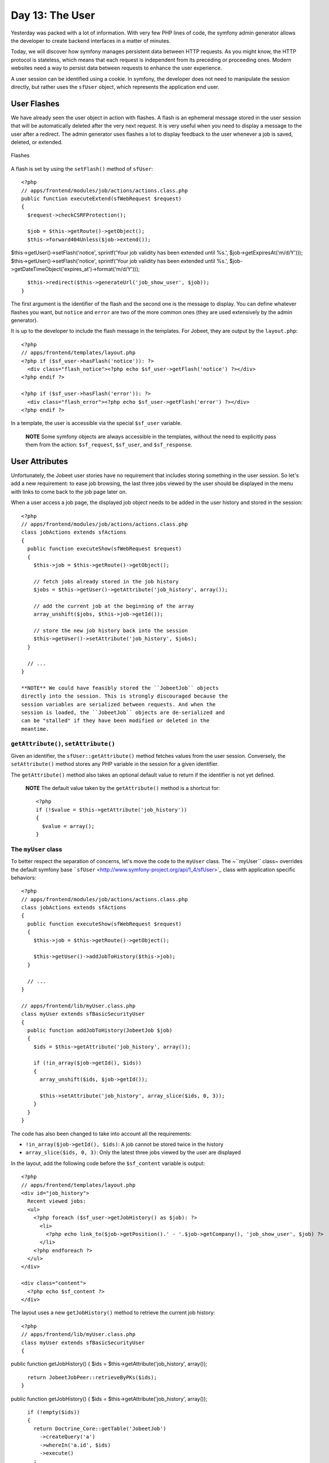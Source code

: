 Day 13: The User
================

Yesterday was packed with a lot of information. With very few PHP
lines of code, the symfony admin generator allows the developer to
create backend interfaces in a matter of minutes.

Today, we will discover how symfony manages persistent data between
HTTP requests. As you might know, the HTTP protocol is stateless,
which means that each request is independent from its preceding or
proceeding ones. Modern websites need a way to persist data between
requests to enhance the user experience.

A user session can be identified using a
cookie. In symfony, the developer does not need
to manipulate the session directly, but rather uses the
``sfUser`` object, which represents the application end
user.

User Flashes
------------

We have already seen the user object in action with flashes. A
flash is an ephemeral message stored in
the user session that will be automatically deleted after the very
next request. It is very useful when you need to display a message
to the user after a redirect. The admin
generator uses flashes a lot to display feedback to the user
whenever a job is saved, deleted, or extended.

.. figure:: http://www.symfony-project.org/images/jobeet/1_4/13/flashes.png
   :align: center
   :alt: Flashes
   
   Flashes

A flash is set by using the ``setFlash()`` method of ``sfUser``:

::

    <?php
    // apps/frontend/modules/job/actions/actions.class.php
    public function executeExtend(sfWebRequest $request)
    {
      $request->checkCSRFProtection();
    
      $job = $this->getRoute()->getObject();
      $this->forward404Unless($job->extend());

$this->getUser()->setFlash('notice', sprintf('Your job validity has
been extended until %s.', $job->getExpiresAt('m/d/Y')));
$this->getUser()->setFlash('notice', sprintf('Your job validity has
been extended until %s.',
$job->getDateTimeObject('expires\_at')->format('m/d/Y')));

::

      $this->redirect($this->generateUrl('job_show_user', $job));
    }

The first argument is the identifier of the flash and the second
one is the message to display. You can define whatever flashes you
want, but ``notice`` and ``error`` are two of the more common ones
(they are used extensively by the admin generator).

It is up to the developer to include the flash message in the
templates. For Jobeet, they are output by the ``layout.php``:

::

    <?php
    // apps/frontend/templates/layout.php
    <?php if ($sf_user->hasFlash('notice')): ?>
      <div class="flash_notice"><?php echo $sf_user->getFlash('notice') ?></div>
    <?php endif ?>
    
    <?php if ($sf_user->hasFlash('error')): ?>
      <div class="flash_error"><?php echo $sf_user->getFlash('error') ?></div>
    <?php endif ?>

In a template, the user is accessible via the special ``$sf_user``
variable.

    **NOTE** Some symfony objects are always accessible in the
    templates, without the need to explicitly pass them from the
    action: ``$sf_request``, ``$sf_user``, and ``$sf_response``.


User Attributes
---------------

Unfortunately, the Jobeet user stories have no requirement that
includes storing something in the user session. So let's add a new
requirement: to ease job browsing, the last three jobs viewed by
the user should be displayed in the menu with links to come back to
the job page later on.

When a user access a job page, the displayed job object needs to be
added in the user history and stored in the session:

::

    <?php
    // apps/frontend/modules/job/actions/actions.class.php
    class jobActions extends sfActions
    {
      public function executeShow(sfWebRequest $request)
      {
        $this->job = $this->getRoute()->getObject();
    
        // fetch jobs already stored in the job history
        $jobs = $this->getUser()->getAttribute('job_history', array());
    
        // add the current job at the beginning of the array
        array_unshift($jobs, $this->job->getId());
    
        // store the new job history back into the session
        $this->getUser()->setAttribute('job_history', $jobs);
      }
    
      // ...
    }

    **NOTE** We could have feasibly stored the ``JobeetJob`` objects
    directly into the session. This is strongly discouraged because the
    session variables are serialized between requests. And when the
    session is loaded, the ``JobeetJob`` objects are de-serialized and
    can be "stalled" if they have been modified or deleted in the
    meantime.


``getAttribute()``, ``setAttribute()``
~~~~~~~~~~~~~~~~~~~~~~~~~~~~~~~~~~~~~~

Given an identifier, the ``sfUser::getAttribute()`` method fetches
values from the user session. Conversely, the ``setAttribute()``
method stores any PHP variable in the session for a given
identifier.

The ``getAttribute()`` method also takes an optional default value
to return if the identifier is not yet defined.

    **NOTE** The default value taken by the ``getAttribute()`` method
    is a shortcut for:

    ::

        <?php
        if (!$value = $this->getAttribute('job_history'))
        {
          $value = array();
        }


The ``myUser`` class
~~~~~~~~~~~~~~~~~~~~

To better respect the separation of concerns, let's move the code
to the ``myUser`` class. The ~``myUser`` class~ overrides the
default symfony base
```sfUser`` <http://www.symfony-project.org/api/1_4/sfUser>`_ class
with application specific behaviors:

::

    <?php
    // apps/frontend/modules/job/actions/actions.class.php
    class jobActions extends sfActions
    {
      public function executeShow(sfWebRequest $request)
      {
        $this->job = $this->getRoute()->getObject();
    
        $this->getUser()->addJobToHistory($this->job);
      }
    
      // ...
    }
    
    // apps/frontend/lib/myUser.class.php
    class myUser extends sfBasicSecurityUser
    {
      public function addJobToHistory(JobeetJob $job)
      {
        $ids = $this->getAttribute('job_history', array());
    
        if (!in_array($job->getId(), $ids))
        {
          array_unshift($ids, $job->getId());
    
          $this->setAttribute('job_history', array_slice($ids, 0, 3));
        }
      }
    }

The code has also been changed to take into account all the
requirements:


-  ``!in_array($job->getId(), $ids)``: A job cannot be stored twice
   in the history

-  ``array_slice($ids, 0, 3)``: Only the latest three jobs viewed
   by the user are displayed


In the layout, add the following code before the ``$sf_content``
variable is output:

::

    <?php
    // apps/frontend/templates/layout.php
    <div id="job_history">
      Recent viewed jobs:
      <ul>
        <?php foreach ($sf_user->getJobHistory() as $job): ?>
          <li>
            <?php echo link_to($job->getPosition().' - '.$job->getCompany(), 'job_show_user', $job) ?>
          </li>
        <?php endforeach ?>
      </ul>
    </div>
    
    <div class="content">
      <?php echo $sf_content ?>
    </div>

The layout uses a new ``getJobHistory()`` method to retrieve the
current job history:

::

    <?php
    // apps/frontend/lib/myUser.class.php
    class myUser extends sfBasicSecurityUser
    {

public function getJobHistory() { $ids =
$this->getAttribute('job\_history', array());

::

        return JobeetJobPeer::retrieveByPKs($ids);
      }

public function getJobHistory() { $ids =
$this->getAttribute('job\_history', array());

::

        if (!empty($ids))
        {
          return Doctrine_Core::getTable('JobeetJob')
            ->createQuery('a')
            ->whereIn('a.id', $ids)
            ->execute()
          ;
        }
    
        return array();
      }

// ... }

The ``getJobHistory()`` method uses the Propel ``retrieveByPKs()``
method to retrieve several ``JobeetJob`` objects in one call.

The ``getJobHistory()`` method uses a custom ``Doctrine_Query``
object to retrieve several ``JobeetJob`` objects in one call.

.. figure:: http://www.symfony-project.org/images/jobeet/1_4/13/job_history.png
   :align: center
   :alt: Job history
   
   Job history

``sfParameterHolder``
~~~~~~~~~~~~~~~~~~~~~

To complete the job history API, let's add a method to reset the
history:

::

    <?php
    // apps/frontend/lib/myUser.class.php
    class myUser extends sfBasicSecurityUser
    {
      public function resetJobHistory()
      {
        $this->getAttributeHolder()->remove('job_history');
      }
    
      // ...
    }

User's attributes are managed by an object of class
``sfParameterHolder``. The ``getAttribute()`` and
``setAttribute()`` methods are proxy methods for
``getParameterHolder()->get()`` and
``getParameterHolder()->set()``. As the ``remove()`` method has no
proxy method in ``sfUser``, you need to use the parameter holder
object directly.

    **NOTE** The
    ```sfParameterHolder`` <http://www.symfony-project.org/api/1_4/sfParameterHolder>`_
    class is also used by ``sfRequest`` to store its parameters.


Application Security
--------------------

Authentication
~~~~~~~~~~~~~~

Like many other symfony features, security is
managed by a YAML file, ``security.yml``. For instance,
you can find the default configuration for the backend application
in the ``config/`` directory:

::

    [yml]
    # apps/backend/config/security.yml
    default:
      is_secure: false

If you switch the ``is_secure`` entry to ``true``, the entire
backend application will require the user to be authenticated.

.. figure:: http://www.symfony-project.org/images/jobeet/1_4/13/login.png
   :align: center
   :alt: Login
   
   Login

    **TIP** In a YAML file, a Boolean can be expressed with the strings
    ``true`` and ``false``.


If you have a look at the logs in the web debug toolbar, you will
notice that the ``executeLogin()`` method of the ``defaultActions``
class is called for every page you try to access.

.. figure:: http://www.symfony-project.org/images/jobeet/1_4/13/web_debug.png
   :align: center
   :alt: Web debug
   
   Web debug

When an un-authenticated user tries to access a ~secured
action\|Security~, symfony forwards the request to the ``login``
action configured in ``settings.yml``:

::

    [yml]
    all:
      .actions:
        login_module: default
        login_action: login

    **NOTE** It is not possible to secure the login action. This is to
    avoid infinite recursion.


-

    **TIP** As we saw during day 4, the same configuration file can be
    defined in several places. This is also the case for
    ``security.yml``. To only secure or un-secure
    a single action or a whole module, create a
    ``security.yml`` in the ``config/`` directory of the
    module:

    ::

        [yml]
        index:
          is_secure: false
        
        all:
          is_secure: true


By default, the ``myUser`` class extends
```sfBasicSecurityUser`` <http://www.symfony-project.org/api/1_4/sfBasicSecurityUser>`_,
and not ``sfUser``. ``sfBasicSecurityUser`` provides additional
methods to manage user authentication and authorization.

To manage user authentication, use the ``isAuthenticated()`` and
``setAuthenticated()`` methods:

::

    <?php
    if (!$this->getUser()->isAuthenticated())
    {
      $this->getUser()->setAuthenticated(true);
    }

Authorization
~~~~~~~~~~~~~

When a user is authenticated, the access to some actions can be
even more restricted by defining
**credentials**. A user must have the
required credentials to access the page:

::

    [yml]
    default:
      is_secure:   false
      credentials: admin

The credential system of symfony is quite simple and powerful. A
credential can represent anything you need to describe the
application security model (like groups or permissions).

    **SIDEBAR** Complex Credentials

    The ``credentials`` entry of ``security.yml`` supports Boolean
    operations to describe complex credentials requirements.

    If a user must have credential A **and** B, wrap the credentials
    with square brackets:

    ::

        [yml]
        index:
          credentials: [A, B]

    If a user must have credential A **or** B, wrap them with two pairs
    of square brackets:

    ::

        [yml]
        index:
          credentials: [[A, B]]

    You can even mix and match brackets to describe any kind of Boolean
    expression with any number of credentials.


To manage the user credentials, ``sfBasicSecurityUser`` provides
several methods:

::

    <?php
    // Add one or more credentials
    $user->addCredential('foo');
    $user->addCredentials('foo', 'bar');
    
    // Check if the user has a credential
    echo $user->hasCredential('foo');                      =>   true
    
    // Check if the user has both credentials
    echo $user->hasCredential(array('foo', 'bar'));        =>   true
    
    // Check if the user has one of the credentials
    echo $user->hasCredential(array('foo', 'bar'), false); =>   true
    
    // Remove a credential
    $user->removeCredential('foo');
    echo $user->hasCredential('foo');                      =>   false
    
    // Remove all credentials (useful in the logout process)
    $user->clearCredentials();
    echo $user->hasCredential('bar');                      =>   false

For the Jobeet backend, we won't use any credentials as we only
have one profile: the administrator.

Plugins
-------

As we don't like to reinvent the wheel, we won't develop the login
action from scratch. Instead, we will install a
**symfony plugin**.

One of the great strengths of the symfony framework is the
`plugin ecosystem <http://www.symfony-project.org/plugins/>`_. As
we will see in coming days, it is very easy to create a plugin. It
is also quite powerful, as a plugin can contain anything from
configuration to modules and assets.

Today, we will install
```sfGuardPlugin`` <http://www.symfony-project.org/plugins/sfGuardPlugin>`_
to secure the backend application:

::

    $ php symfony plugin:install sfGuardPlugin

Today, we will install
```sfDoctrineGuardPlugin`` <http://www.symfony-project.org/plugins/sfDoctrineGuardPlugin>`_
to secure the backend application.

::

    $ php symfony plugin:install sfDoctrineGuardPlugin

The ``plugin:install`` task installs a plugin by name. All plugins
are stored under the ``plugins/`` directory and each one has its
own directory named after the plugin name.

    **NOTE** PEAR must be installed for the
    ``plugin:install`` task to work.


When you install a plugin with the ``plugin:install`` task, symfony
installs the latest stable version of it. To install a specific
version of a plugin, pass the ``--release`` option.

The
`plugin page <http://www.symfony-project.org/plugins/sfGuardPlugin?tab=plugin_all_releases>`_
lists all available version grouped by symfony versions.

As a plugin is self-contained into a directory, you can also
`download the package <http://www.symfony-project.org/plugins/sfGuardPlugin?tab=plugin_installation>`_
from the symfony website and unarchive it, or alternatively make an
``svn:externals`` link to its
`Subversion repository <http://svn.symfony-project.com/plugins/sfGuardPlugin>`_.
The
`plugin page <http://www.symfony-project.org/plugins/sfDoctrineGuardPlugin?tab=plugin_all_releases>`_
lists all available version grouped by symfony versions.

As a plugin is self-contained into a directory, you can also
`download the package <http://www.symfony-project.org/plugins/sfDoctrineGuardPlugin?tab=plugin_installation>`_
from the symfony website and unarchive it, or alternatively make an
``svn:externals`` link to its
`Subversion repository <http://svn.symfony-project.com/plugins/sfDoctrineGuardPlugin>`_.

The ``plugin:install`` task automatically enables the plugin(s) it
installs by automatically updating the
``ProjectConfiguration.class.php`` file. But if you install a
plugin via Subversion or by downloading its archive, you need to
enable it by hand in ``ProjectConfiguration.class.php``:

::

    <?php
    // config/ProjectConfiguration.class.php
    class ProjectConfiguration extends sfProjectConfiguration
    {
      public function setup()
      {

$this->enablePlugins(array('sfPropelPlugin', 'sfGuardPlugin'));
$this->enablePlugins(array( 'sfDoctrinePlugin',
'sfDoctrineGuardPlugin' )); } }

Backend Security
----------------

Each plugin has a
`README <http://www.symfony-project.org/plugins/sfGuardPlugin?tab=plugin_readme>`_
`README <http://www.symfony-project.org/plugins/sfDoctrineGuardPlugin?tab=plugin_readme>`_
file that explains how to configure it.

Let's see how to configure the new plugin. As the plugin provides
several new model classes to manage users, groups, and permissions,
you need to rebuild your model:

$ php symfony propel:build --all --and-load --no-confirmation $ php
symfony doctrine:build --all --and-load --no-confirmation

    **TIP** Remember that the ``propel:build --all --and-load`` task
    removes all existing tables before re-creating them. To avoid this,
    you can build the models, forms, and filters, and then, create the
    new tables by executing the generated SQL statements stored in
    ``data/sql/``.


As ``sfGuardPlugin`` adds several methods to the user class, you
need to change the base class of ``myUser`` to
``sfGuardSecurityUser``: As ``sfDoctrineGuardPlugin`` adds several
methods to the user class, you need to change the base class of
``myUser`` to ``sfGuardSecurityUser``:

::

    <?php
    // apps/backend/lib/myUser.class.php
    class myUser extends sfGuardSecurityUser
    {
    }

``sfGuardPlugin`` provides a ``signin`` action in the
``sfGuardAuth`` module to authenticate users.
``sfDoctrineGuardPlugin`` provides a ``signin`` action in the
``sfGuardAuth`` module to authenticate users.

Edit the ``settings.yml`` file to change the default
action used for the login page:

::

    [yml]
    # apps/backend/config/settings.yml
    all:
      .settings:
        enabled_modules: [default, sfGuardAuth]
    
        # ...
    
      .actions:
        login_module:    sfGuardAuth
        login_action:    signin
    
        # ...

As plugins are shared amongst all applications of a project, you
need to explicitly enable the modules you want
to use by adding them in the ~``enabled_modules``
setting\|``enabled_modules`` (Setting)~.

.. figure:: http://www.symfony-project.org/images/jobeet/1_4/13/sf_guard_login.png
   :align: center
   :alt: sfGuardPlugin login
   
   sfGuardPlugin login

The last step is to create an administrator user:

::

    $ php symfony guard:create-user fabien SecretPass
    $ php symfony guard:promote fabien

>**TIP** >If you have installed ``sfDoctrineGuardPlugin`` from the
Subversion trunk, you will have to execute the following command to
create a user and promote him at once: > > $ php symfony
guard:create-user fabien@example.com fabien SecretPass Fabien
Potencier

    **TIP** The ``sfGuardPlugin`` provides tasks to manage users,
    groups, and permissions from the command line. Use
    the ``list`` task to list all tasks belonging to the ``guard``
    namespace:

    ::

        $ php symfony list guard


When the user is not authenticated, we
need to hide the menu bar:

::

    <?php
    // apps/backend/templates/layout.php
    <?php if ($sf_user->isAuthenticated()): ?>
      <div id="menu">
        <ul>
          <li><?php echo link_to('Jobs', 'jobeet_job') ?></li>
          <li><?php echo link_to('Categories', 'jobeet_category') ?></li>
        </ul>
      </div>
    <?php endif ?>

And when the user is authenticated, we need to add a logout link in
the menu:

::

    <?php
    // apps/backend/templates/layout.php
    <li><?php echo link_to('Logout', 'sf_guard_signout') ?></li>

>**TIP** >To list all routes provided by ``sfGuardPlugin``, use the
``app:routes`` task.

>**TIP** >To list all routes provided by ``sfDoctrineGuardPlugin``,
use the ``app:routes`` >task.

To polish the Jobeet backend even more, let's add a new module to
manage the administrator users. Thankfully, the plugin provides
such a module. As for the ``sfGuardAuth`` module, you need to
enable it in ``settings.yml``:

::

    [yml]
    // apps/backend/config/settings.yml
    all:
      .settings:
        enabled_modules: [default, sfGuardAuth, sfGuardUser]

Add a link in the menu:

::

    <?php
    // apps/backend/templates/layout.php
    <li><?php echo link_to('Users', 'sf_guard_user') ?></li>

.. figure:: http://www.symfony-project.org/images/jobeet/1_4/13/menu.png
   :align: center
   :alt: Backend menu
   
   Backend menu

We are done!

User Testing
------------

Day 13 is not over as we have not yet talked about user testing. As
the symfony browser simulates cookies, it is
quite easy to test user behaviors by using the built-in
```sfTesterUser`` <http://symfony-project.org/api/1_4/sfTesterUser>`_
tester.

Let's update the functional tests for the
menu feature we have added until now. Add the following code at the
end of the ``job`` module functional tests:

::

    <?php
    // test/functional/frontend/jobActionsTest.php
    $browser->
      info('4 - User job history')->
    
      loadData()->
      restart()->
    
      info('  4.1 - When the user access a job, it is added to its history')->
      get('/')->
      click('Web Developer', array(), array('position' => 1))->
      get('/')->
      with('user')->begin()->
        isAttribute('job_history', array($browser->getMostRecentProgrammingJob()->getId()))->
      end()->
    
      info('  4.2 - A job is not added twice in the history')->
      click('Web Developer', array(), array('position' => 1))->
      get('/')->
      with('user')->begin()->
        isAttribute('job_history', array($browser->getMostRecentProgrammingJob()->getId()))->
      end()
    ;

To ease testing, we first reload the fixtures data and restart the
browser to start with a clean session.

The ``isAttribute()`` method checks a given user attribute.

    **NOTE** The ``sfTesterUser`` tester also provides
    ``isAuthenticated()`` and ``hasCredential()`` methods to test user
    authentication and autorizations.


Final Thoughts
--------------

The symfony user classes are a nice way to abstract the PHP session
management. Coupled with the great symfony plugin system and the
``sfGuardPlugin`` plugin, we have been able to secure the Jobeet
backend in a matter of minutes. And we have even added a clean
interface to manage our administrator users for free, thanks to the
modules provided by the plugin.

**ORM**


